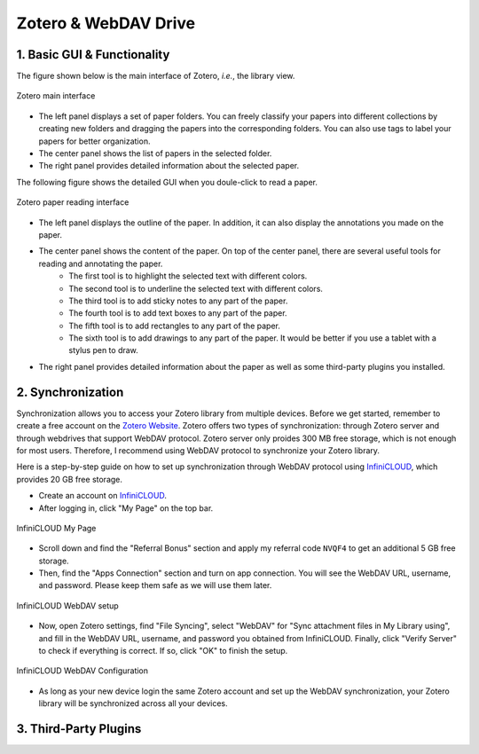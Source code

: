Zotero & WebDAV Drive
================================

1. Basic GUI & Functionality
--------------------------

The figure shown below is the main interface of Zotero, *i.e.*, the library view. 

.. figure:: ../../assets/research/zotero/main_GUI.png
    :width: 100%
    :align: center
    :alt: Zotero main interface

    Zotero main interface

* The left panel displays a set of paper folders. You can freely classify your papers into different collections by creating new folders and dragging the papers into the corresponding folders. You can also use tags to label your papers for better organization.
* The center panel shows the list of papers in the selected folder.
* The right panel provides detailed information about the selected paper.


The following figure shows the detailed GUI when you doule-click to read a paper.

.. figure:: ../../assets/research/zotero/paper_GUI.png
    :width: 100%
    :align: center
    :alt: Zotero paper reading interface

    Zotero paper reading interface

* The left panel displays the outline of the paper. In addition, it can also display the annotations you made on the paper.
* The center panel shows the content of the paper. On top of the center panel, there are several useful tools for reading and annotating the paper.
    * The first tool is to highlight the selected text with different colors.
    * The second tool is to underline the selected text with different colors.
    * The third tool is to add sticky notes to any part of the paper.
    * The fourth tool is to add text boxes to any part of the paper.
    * The fifth tool is to add rectangles to any part of the paper.
    * The sixth tool is to add drawings to any part of the paper. It would be better if you use a tablet with a stylus pen to draw.
* The right panel provides detailed information about the paper as well as some third-party plugins you installed.


2. Synchronization
--------------------------

Synchronization allows you to access your Zotero library from multiple devices. Before we get started, remember to create a free account on the `Zotero Website <https://www.zotero.org/>`_. Zotero offers two types of synchronization: through Zotero server and through webdrives that support WebDAV protocol. Zotero server only proides 300 MB free storage, which is not enough for most users. Therefore, I recommend using WebDAV protocol to synchronize your Zotero library.

Here is a step-by-step guide on how to set up synchronization through WebDAV protocol using `InfiniCLOUD <https://infini-cloud.net/en/>`_, which provides 20 GB free storage.

* Create an account on `InfiniCLOUD <https://infini-cloud.net/en/>`_.
* After logging in, click "My Page" on the top bar.

.. figure:: ../../assets/research/zotero/click_my_page.png
    :width: 80%
    :align: center
    :alt: InfiniCLOUD My Page

    InfiniCLOUD My Page

* Scroll down and find the "Referral Bonus" section and apply my referral code ``NVQF4`` to get an additional 5 GB free storage.
* Then, find the "Apps Connection" section and turn on app connection. You will see the WebDAV URL, username, and password. Please keep them safe as we will use them later.

.. figure:: ../../assets/research/zotero/webdav_setup.png
    :width: 80%
    :align: center
    :alt: InfiniCLOUD WebDAV setup

    InfiniCLOUD WebDAV setup

* Now, open Zotero settings, find "File Syncing", select "WebDAV" for "Sync attachment files in My Library using", and fill in the WebDAV URL, username, and password you obtained from InfiniCLOUD. Finally, click "Verify Server" to check if everything is correct. If so, click "OK" to finish the setup.

.. figure:: ../../assets/research/zotero/webdav_config.png
    :width: 80%
    :align: center
    :alt: InfiniCLOUD WebDAV Configuration

    InfiniCLOUD WebDAV Configuration

* As long as your new device login the same Zotero account and set up the WebDAV synchronization, your Zotero library will be synchronized across all your devices.

3. Third-Party Plugins
--------------------------